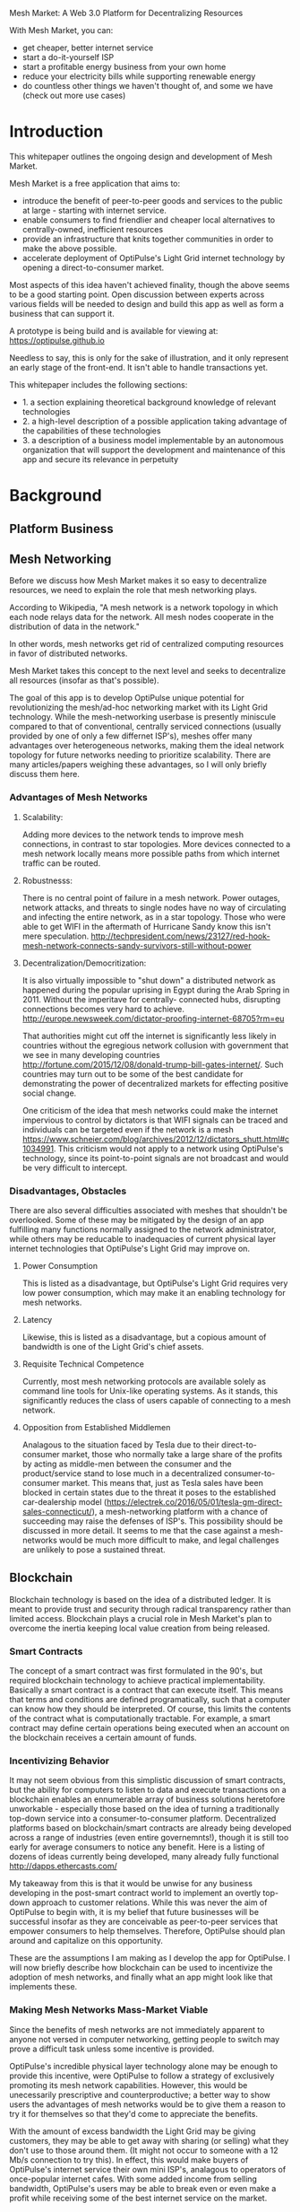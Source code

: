 Mesh Market: A Web 3.0 Platform for Decentralizing Resources

With Mesh Market, you can:
- get cheaper, better internet service
- start a do-it-yourself ISP
- start a profitable energy business from your own home
- reduce your electricity bills while supporting renewable energy
- do countless other things we haven't thought of, and some we have (check out more use cases)

* Introduction
This whitepaper outlines the ongoing design and development of Mesh Market.

Mesh Market is a free application that aims to:

- introduce the benefit of peer-to-peer goods and services to the public at large - starting with internet service.
- enable consumers to find friendlier and cheaper local alternatives to centrally-owned, inefficient resources
- provide an infrastructure that knits together communities in order to make the above possible.
- accelerate deployment of OptiPulse's Light Grid internet technology by opening a direct-to-consumer market.

Most aspects of this idea haven't achieved finality, though the above seems to be a good starting point.  Open discussion between experts across various fields will be needed to
design and build this app as well as form a business that can support it.

A prototype is being build and is available for viewing at:
https://optipulse.github.io

Needless to say, this is only for the sake of illustration, and it only represent an early stage of the front-end.  It isn't able to handle transactions yet.

This whitepaper includes the following sections:
- 1. a section explaining theoretical background knowledge of relevant technologies
- 2. a high-level description of a possible application taking advantage of the capabilities of these technologies
- 3. a description of a business model implementable by an autonomous organization that will support the development and maintenance of this app and secure its relevance in perpetuity

* Background
** Platform Business
** Mesh Networking
Before we discuss how Mesh Market makes it so easy to decentralize resources, we need to explain the role that mesh networking plays.

According to Wikipedia, "A mesh network is a network topology in which each node relays data for the network. All mesh nodes cooperate in the distribution of data in the network."

In other words, mesh networks get rid of centralized computing resources in favor of distributed networks.

Mesh Market takes this concept to the next level and seeks to decentralize all resources (insofar as that's possible).

The goal of this app is to develop OptiPulse unique potential for revolutionizing the mesh/ad-hoc networking market with its Light Grid technology.  While the mesh-networking
userbase is presently miniscule compared to that of conventional, centrally serviced connections (usually provided by one of only a few differnet ISP's), meshes offer many advantages
over heterogeneous networks, making them the ideal network topology for future networks needing to prioritize scalability.  There are many articles/papers weighing these advantages, so I will only briefly discuss them here.

*** Advantages of Mesh Networks
**** Scalability:
Adding more devices to the network tends to improve mesh connections, in contrast to star topologies.  More devices connected to a mesh network locally means more possible paths from which internet traffic can be routed.
**** Robustnesss:
There is no central point of failure in a mesh network.  Power outages, network attacks, and threats to single nodes have no way of circulating and infecting the entire network, as in a star topology.
Those who were able to get WIFI in the aftermath of Hurricane Sandy know this isn't mere speculation.  http://techpresident.com/news/23127/red-hook-mesh-network-connects-sandy-survivors-still-without-power

**** Decentralization/Democritization:
It is also virtually impossible to "shut down" a distributed network as happened during the popular uprising in Egypt during the Arab Spring in 2011. Without the imperitave for centrally-
connected hubs, disrupting connections becomes very hard to achieve.
http://europe.newsweek.com/dictator-proofing-internet-68705?rm=eu

That authorities might cut off the internet is significantly less likely in countries without the egregious network collusion with government that we
see in many developing countries http://fortune.com/2015/12/08/donald-trump-bill-gates-internet/.  Such countries may turn out to be some of the
best candidate for demonstrating the power of decentralized markets for effecting positive social change.

One criticism of the idea that mesh networks could make the internet impervious to control by dictators is that WIFI signals can be traced and individuals can be targeted even
if the network is a mesh https://www.schneier.com/blog/archives/2012/12/dictators_shutt.html#c1034991.  This criticism would not apply to a network using OptiPulse's
technology, since its point-to-point signals are not broadcast and would be very difficult to intercept.

*** Disadvantages, Obstacles
There are also several difficulties associated with meshes that shouldn't be overlooked.  Some of these may be mitigated by the design of an app fulfilling many
functions normally assigned to the network administrator, while others may be reducable to inadequacies of current physical layer internet technologies that OptiPulse's
Light Grid may improve on.
**** Power Consumption
This is listed as a disadvantage, but OptiPulse's Light Grid requires very low power consumption, which may make it an enabling technology for mesh networks.
**** Latency
Likewise, this is listed as a disadvantage, but a copious amount of bandwidth is one of the Light Grid's chief assets.
**** Requisite Technical Competence
Currently, most mesh networking protocols are available solely as command line tools for Unix-like operating systems.  As it stands, this significantly reduces the class of users
capable of connecting to a mesh network.
**** Opposition from Established Middlemen
Analagous to the situation faced by Tesla due to their direct-to-consumer market, those who normally take a large share of the profits by acting as middle-men
between the consumer and the product/service stand to lose much in a decentralized consumer-to-consumer market.  This means that, just as Tesla sales have been
blocked in certain states due to the threat it poses to the established car-dealership model (https://electrek.co/2016/05/01/tesla-gm-direct-sales-connecticut/),
a mesh-networking platform with a chance of succeeding may raise the defenses of ISP's. This possibility should be discussed in more detail.  It seems to me that
the case against a mesh-networks would be much more difficult to make, and legal challenges are unlikely to pose a sustained threat.
** Blockchain
Blockchain technology is based on the idea of a distributed ledger.  It is meant to provide trust and security through radical transparency rather than limited access.
Blockchain plays a crucial role in Mesh Market's plan to overcome the inertia keeping local value creation from being released.
*** Smart Contracts
The concept of a smart contract was first formulated in the 90's, but required blockchain technology to achieve practical implementability.  Basically a smart contract is
a contract that can execute itself.  This means that terms and conditions are defined programatically, such that a computer can know how they should be interpreted.
Of course, this limits the contents of the contract what is computationally tractable.  For example, a smart contract may define certain operations being executed when an
account on the blockchain receives a certain amount of funds.
*** Incentivizing Behavior
It may not seem obvious from this simplistic discussion of smart contracts, but the ability for computers to listen to data and execute transactions on a blockchain enables
an ennumerable array of business solutions heretofore unworkable - especially those based on the idea of turning a traditionally top-down service into a consumer-to-consumer platform.
Decentralized platforms based on blockchain/smart contracts are already being developed across a range of industries (even entire governemnts!), though it is still too early
for average consumers to notice any benefit.  Here is a listing of dozens of ideas currently being developed, many already fully functional http://dapps.ethercasts.com/

My takeaway from this is that it would be unwise for any business developing in the post-smart contract world to implement an overtly top-down approach to customer relations.
While this was never the aim of OptiPulse to begin with, it is my belief that future businesses will be successful insofar as they are conceivable as peer-to-peer
services that empower consumers to help themselves.  Therefore, OptiPulse should plan around and capitalize on this opportunity.

These are the assumptions I am making as I develop the app for OptiPulse.  I will now briefly describe how blockchain can be used to incentivize the adoption of mesh networks,
and finally what an app might look like that implements these.

*** Making Mesh Networks Mass-Market Viable
Since the benefits of mesh networks are not immediately apparent to anyone not versed in computer networking, getting people to switch may prove a difficult task unless some
incentive is provided.

OptiPulse's incredible physical layer technology alone may be enough to provide this incentive, were OptiPulse to follow a strategy of exclusively promoting its mesh network
capabilities.  However, this would be unecessarily prescriptive and counterproductive; a better way to show users the advantages of mesh networks would be to give them
a reason to try it for themselves so that they'd come to appreciate the benefits.

With the amount of excess bandwidth the Light Grid may be giving customers, they may be able to get away with sharing (or selling) what they don't use to those around them.
(It might not occur to someone with a 12 Mb/s connection to try this).  In effect, this would make buyers of OptiPulse's internet service their own mini ISP's,
analagous to operators of once-popular internet cafes.  With some added income from selling bandwidth, OptiPulse's users may be able to break even or even make a profit while
receiving some of the best internet service on the market.

*** Undercutting the Competition
This implies that OptiPulse, as an ISP, might sell internet that comes with a commercial license (or form thereof) to end-users.  While this would give users the ability to resell
service and possibly even cut into some of OptiPulse's target market, this would also have some overwhelmingly positive side-effects:

- Each customer being serviced by a connection that is ultimately connected to the clearnet through OptiPulse is one fewer customer of one of an OptiPulse competitor.
- It would be hard to overestimate customer satisfaction with such a deal.  This would grow the network of app users possibly exponentially, and if every transaction is charged a certain amount to go into OptiPulse's "tip jar", this could grow astronomically.
- If OptiPulse wished to prevent any portion of profit whatsoever from being appropriated by end-users, it would be very simple to stipulate in a smart contract that customers can only sell to
those out of range of OptiPulse service.  Other schemes have been proposed, such as offering customers the opportunity to become an OptiPulse franchise.

There are extreme versions of the type of license OptiPulse chooses for its service, from something completely restrictive (akin to what the average customer of XYZ ISP gets),
to a license virtually free of restrictions.  What is best for OptiPulse probably lies someone between these two, and may need to be determined on an individual basis.  Considering the current influx
of platform business models, it seems a safer bet to error on the side of freedom.

This brings us to the design of the application itself, which should give OptiPulse the ability to make these types of decisions, and ideally customers as well.

* Application
** Design
*** Installation
Mesh Market requires the following software:
- 1. Ethereum
- 2. CJDNS, for ad-hoc routing
- 3. Clojure(Script), for interfacing between the front-end and command line tools (specifically Trickle https://github.com/mariusae/trickle)
- 4. a modern web browser
- 5. a running Mesh Market client

To install the Mesh Market client:
Linux/Mac:
#+BEGIN_SRC shell
clone github.com/optipulse/mesh-market.git
#+END_SRC

The Mesh Market Foundation plans to sell minimalist computers in the future specifically for use with Mesh Market.  These will have the software pre-installed,
and come in packaged bundles for specific use-cases (e.g. solar starter kit, ISP starter kit, etc.)

*** Assumptions
From a high-level perspective, this discussion has been treating OptiPulse as an ISP that wishes to sell internet service without restrictions on how it does so, and customers as (perhaps equally)
non-restricted entitites that may act as "mini ISP's" in their own right.  Therefore, the most effective design is one that meets the business requirements of "producers", while making no distinction between them and
them and their customers.  The core features of the app, described below, are an attempt to do this.

Mesh networks are inherently friendly to businesses embracing the platform model.  With a decentralized and free communications medium, viable local alternatives to inefficient,
sub-par goods and services can be discovered.  This is how "free markets" are supposed to work; they only free and efficient insofar as information flow is.

Incidentally, this is why there is no paid advertising on the Mesh Market platform.  It is an intentional design decision that the only information users see when looking for offers is
what they decide is relevant to making a good choice.

*** Core Features
**** Transaction Sequence Diagram
[[./optipulse-app-transaction.png]]
- 1) Make Offer
Before users have the ability to find internet service near them, other users need to be able to advertise that they have available connections.  The interaction
shown in the above diagram revolves around these two core functions; methods peripheral to these are meant to provide a system of trust to ensure that all parties are satisfied with the transaction.

Making an offer is as simple as filling out a form, which may look something like this:

The submitted data is then made public on the blockchain.  Unlike conventional apps, a decentralized app (DApp) does not require a "back-end" that can be pinned geographically to one server or another.  Instead, all relevant data is saved to the
blockchain and bound to public keys.  These keys may represent a simple account balance, as in the case of Bitcoin, or a complete smart contract.  Data can include important details about offers like names, descriptions, time-restrictions, etc.

- 2) Find Offer
This step involves another class of user, the offer taker, submitting a form to query data on the blockchain.  This is somewhat tricky compared to fetching data from a server where one knows which tables to read data from.  Data stored in the Ethereum blockchain
is included in a smart contract, which is invoked using a public key.  But how can a user find a suitable offer among the multitude living on the blockchain?  Obviously it won't work to query each available offer for satisfactory properties like bandwidth,
price, etc -- this would be very ineffecient, because many of these might be in different cities or countries.  The best solution may be to create a smart contract bound to a geographical area that will
limit queries to only local options, or options within a certain range defined by the user.

This introduces some complications.  Blockchain data is immutable, but offers available to users will be constantly changing.  The most clever way around this is to have the smart contract bound to a geographical area simply
point to the latest version of the area's blockchain, so that queries will be made on up-to-date data.  This creates the illusion that the data users are querying is dynamic, though it is actually immutable.

The latest version of Ethereum has native support for this capability.  Here's an example smart contract meant to relay queries to another that is updateable (borrowed from a Stackoverflow answer http://ethereum.stackexchange.com/questions/2404/upgradeable-contracts):


 #+BEGIN_SRC javascript
contract Relay {
    address public currentVersion;
    address public owner;

    function Relay(address initAddr){
        currentVersion = initAddr;
        owner = msg.sender;
    }

    function update(address newAddress){
        if(msg.sender != owner) throw;
        currentVersion = newAddress;
    }

    function(){
        if(!currentVersion.delegatecall(msg.data)) throw;
    }
 #+END_SRC


- 3) Show Results
Displaying the results to the user is completely straightforward; data retrieved from the blockchain can subsequently be passed to the front-end and may be represented on
a map and/or table that the user can interact with.
- 4) Take Offer
The most important way a user can interact with the offers they find is to take (accept) one of them.  This involves transfering funds to the smart contract the offer represents,
which then tells the offer maker's device to proceed with releasing the consideration.
- 5) Trigger Consideration
With this step, the blockchain informs the offer maker's device that the offer has been accepted and it should now fulfill its part of the contract.
- 6) Trigger Side Effects
Now that the maker's device has received the go-ahead to give consideration, computation may be performed to decide how to go about doing this.  This could hypothetically be as simple
as converting one currency into another, or may be an involved shell script for allocating bandwidth based on the requirements of the contract.
- 7) Send Resources
Once the requisite computation has been performed to send a resource, it may be sent.  This is the only step taking place on the physical layer -- be it a laser sending
messages or a solar panel plus cabel sending power.
- 8) Send Confirmation
The offer taker's device is then triggered to inform the blockchain that consideration was met, and that funds should be released.
- 9) Transfer Funds
Finally, the funds being held by the contract since step 4 are released, and the transaction is complete.

*** Basic: GUI
[[mesh-market-gui.png]]
**** A. Make an Offer
**** B. Find an Offer
**** C. Wallet
**** D. Protocol
**** E. Results
**** F. Map
**** Protocol: Definining Resource Consumption for the Future

The Mesh Market protocol provides dynamically updated in-app documentation for:
- the features of the app itself
- the contents of offers available in the app

The Mesh Market Foundation will release an initial protocol specification.  Further development of the protocol may be determined democratically by user-submitted
entries, which is handled in a section of the website separate from the app.

A protocol entry is composed of:
- a tag
- a recommendation
- a justification

Each user-submitted protocol entry undergoes vetting before it is added to the Protocol Object, which is a JSON object referenced for dynamic updating of in-app documentation.
Vetting is simple: those entries that receive more upvotes than downvotes are added to the Protocol Object.
***** example protocol entry:

#+BEGIN_SRC json


{"tag1":
  {"upvotes": "",
   "downvotes" : "",
   "recommendation": "",
   "justification": "",
   "children": ["childTag1", "childTag2", ...]
  },
  "tag2":
  {...}
}
#+END_SRC

***** a possible protocol object:

#+BEGIN_SRC json

{"wireless":
  {"upvotes": 15,
   "downvotes: 5,
   "recommendation": "optical",
   "justification" : "more bandwidth, less RF pollution",
   "children": ["optical", "WIFI", "wigig", ...]
  }
}
#+END_SRC

*** Advanced: API
*** Advanced: Embeddable Widget
*** Possible Directions
**** Transactions
***** Meshmarks: A Credit System for Enabling Seemless Interaction with the Blockchain
Offers on the Mesh Market can be paid for in currencies of the offer maker's choosing, as well as in the Mesh Market's own virtual currency, Meshmarks.

Meshmarks enables easy conversion between payment methods.  Users can load credit to their account using PayPal, credit, debit, or a crypto-currency of their choice.

Users are not required to buy Meshmarks to make transactions with one-another, but it does help users using unequal payment methods (e.g. Bitcoin and PayPal) reach one-another.

***** A Possible Cryptocurrency (MMR)
One possibility that should be discussed is the minting of a new cryptocurrency bound to store credits.  As such, it would be bound to the growth of decentralized resources
as a

** Use Cases
These use cases will be made into tutorials in the future.
*** Internet Service
**** Start an ISP (That Customers Will Actually Like).
- Difficulty: Medium
- Investment:
- Profit:
**** Get Cheaper, Better Internet Service.
- Difficulty: Easy
- Investment: Low
- Profit: N/A
*** Energy
**** Make a Profit on Solar.
- Difficulty: Medium/Hard
- Investment: High
- Profit: High
**** Lower Your Electricity Bills.
*** Agriculture
**** Start an Urban Homestead for Profit and Pleasure.
- Difficulty: Hard
- Investment: High
- Profit: Medium
**** Buy Organic Produce Without Paying out the Wazoo.
- Difficulty: Easy
- Investment: Low
- Profit: N/A
*** Transportation
**** Make a Living Driving (While You Still Can).
- Difficulty: Medium
- Investment: Medium/Low (provided you own a car)
- Profit: Medium
**** Get Your Package Delivered, Fast.
- Difficulty: Easy
- Investment: Low
- Profit: N/A
*** Real Estate
**** Lease a Spare Room in Your House.
- Difficulty: Medium
- Investment: Low/Medium
- Profit: Medium
*** Artists/Makers
**** Find Something You Like While Supporting Local Artists.
- Difficulty: Low
- Investment: Low/Medium/High
- Profit: N/A
*** Small Business/Entrepreneurs
**** Add Your Business to the Mesh Market and Reach New Audiences.
- Difficulty: Easy
- Investment: N/A
- Profit: Low/Medium/High
*** City Planners

*** Suggest Another Use Case!
Did we miss something?  Submit a pull request!

** Development Timeline
* The Mesh Market Foundation
** Business Model Canvas
** How to Contribute
*** Submit Code
*** Work with Us
*** Donate
